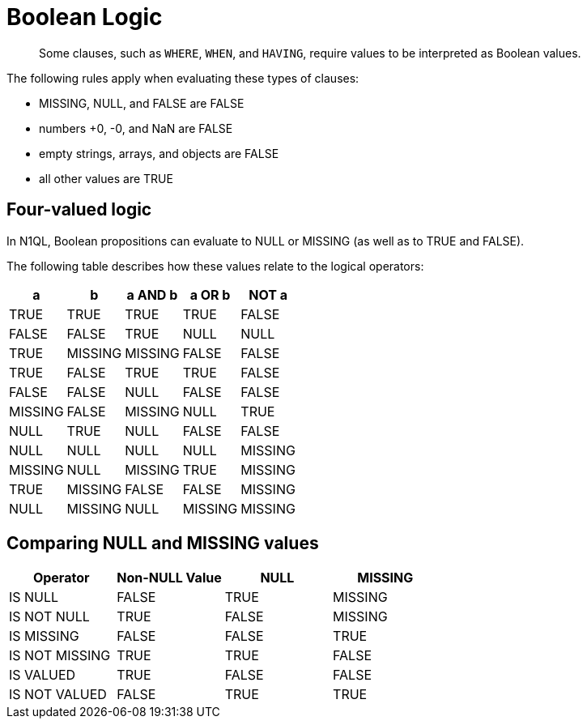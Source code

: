 [#topic_10]
= Boolean Logic

[abstract]
Some clauses, such as `WHERE`, `WHEN`, and `HAVING`, require values to be interpreted as Boolean values.

The following rules apply when evaluating these types of clauses:

* MISSING, NULL, and FALSE are FALSE
* numbers +0, -0, and NaN are FALSE
* empty strings, arrays, and objects are FALSE
* all other values are TRUE

== Four-valued logic

In N1QL, Boolean propositions can evaluate to NULL or MISSING (as well as to TRUE and FALSE).

The following table describes how these values relate to the logical operators:

|===
| a | b | a AND b | a OR b | NOT a

| TRUE
| TRUE
| TRUE
| TRUE
| FALSE

| FALSE
| FALSE
| TRUE

| NULL
| NULL
| TRUE

| MISSING
| MISSING
| FALSE

| FALSE
| TRUE
| FALSE
| TRUE
| TRUE

| FALSE
| FALSE
| FALSE

| NULL
| FALSE
| FALSE

| MISSING
| FALSE
| MISSING

| NULL
| TRUE
| NULL
| TRUE
| NULL

| FALSE
| FALSE
| NULL

| NULL
| NULL
| NULL

| MISSING
| MISSING
| NULL

| MISSING
| TRUE
| MISSING
| TRUE
| MISSING

| FALSE
| FALSE
| MISSING

| NULL
| MISSING
| NULL

| MISSING
| MISSING
| MISSING
|===

{blank}

== Comparing NULL and MISSING values

|===
| Operator | Non-NULL Value | NULL | MISSING

| IS NULL
| FALSE
| TRUE
| MISSING

| IS NOT NULL
| TRUE
| FALSE
| MISSING

| IS MISSING
| FALSE
| FALSE
| TRUE

| IS NOT MISSING
| TRUE
| TRUE
| FALSE

| IS VALUED
| TRUE
| FALSE
| FALSE

| IS NOT VALUED
| FALSE
| TRUE
| TRUE
|===
